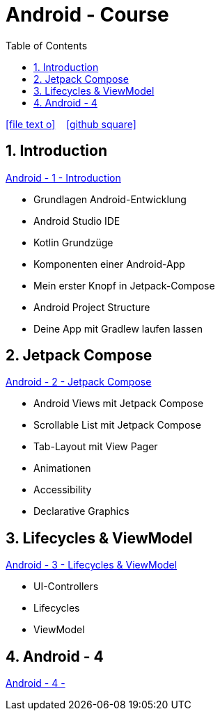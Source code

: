 = Android - Course
ifndef::imagesdir[:imagesdir: images]
:icons: font
:source-highlighter: highlight.js
:experimental:
:sectnums:
:toc:
ifdef::backend-html5[]

// https://fontawesome.com/v4.7.0/icons/
icon:file-text-o[link=https://raw.githubusercontent.com/UnterrainerInformatik/documents/main/asciidocs/{docname}.adoc] ‏ ‏ ‎
icon:github-square[link=https://github.com/UnterrainerInformatik/documents] ‏ ‏ ‎
endif::backend-html5[]

== Introduction
link:https://unterrainerinformatik.github.io/lectures/android-1.html[Android - 1 - Introduction]

* Grundlagen Android-Entwicklung
* Android Studio IDE
* Kotlin Grundzüge
* Komponenten einer Android-App
* Mein erster Knopf in Jetpack-Compose
* Android Project Structure
* Deine App mit Gradlew laufen lassen

== Jetpack Compose
link:https://unterrainerinformatik.github.io/lectures/android-2.html[Android - 2 - Jetpack Compose]

* Android Views mit Jetpack Compose
* Scrollable List mit Jetpack Compose
* Tab-Layout mit View Pager
* Animationen
* Accessibility
* Declarative Graphics

== Lifecycles & ViewModel
link:https://unterrainerinformatik.github.io/lectures/android-3.html[Android - 3 - Lifecycles & ViewModel]

* UI-Controllers
* Lifecycles
* ViewModel

== Android - 4
link:https://unterrainerinformatik.github.io/lectures/android-4.html[Android - 4 - ]
